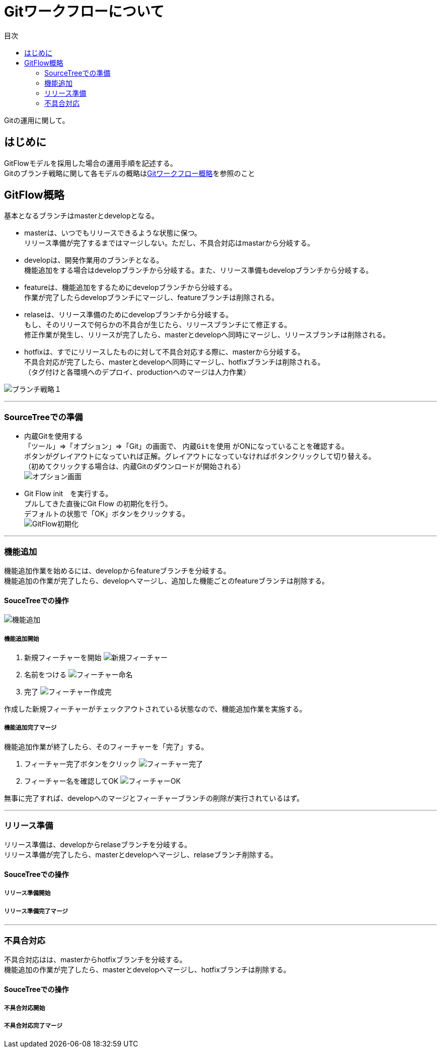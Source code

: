 = Gitワークフローについて
:toc: left
:toc-title: 目次
:source-highlighter: coderay

Gitの運用に関して。

== はじめに

GitFlowモデルを採用した場合の運用手順を記述する。 +
Gitのブランチ戦略に関して各モデルの概略はlink:overview.adoc[Gitワークフロー概略]を参照のこと +

== GitFlow概略

基本となるブランチはmasterとdevelopとなる。 +

* masterは、いつでもリリースできるような状態に保つ。 +
リリース準備が完了するまではマージしない。ただし、不具合対応はmastarから分岐する。 +
* developは、開発作業用のブランチとなる。 +
機能追加をする場合はdevelopブランチから分岐する。また、リリース準備もdevelopブランチから分岐する。 +
* featureは、機能追加をするためにdevelopブランチから分岐する。 +
作業が完了したらdevelopブランチにマージし、featureブランチは削除される。 +
* relaseは、リリース準備のためにdevelopブランチから分岐する。 +
もし、そのリリースで何らかの不具合が生じたら、リリースブランチにて修正する。 +
修正作業が発生し、リリースが完了したら、masterとdevelopへ同時にマージし、リリースブランチは削除される。 +
* hotfixは、すでにリリースしたものに対して不具合対応する際に、masterから分岐する。 +
不具合対応が完了したら、masterとdevelopへ同時にマージし、hotfixブランチは削除される。 +
（タグ付けと各環境へのデプロイ、productionへのマージは人力作業） +

image:gitflow/gitflowseq.png[ブランチ戦略１]

---

=== SourceTreeでの準備

* 内蔵Gitを使用する +
「ツール」⇒「オプション」⇒「Git」の画面で、 `内蔵Gitを使用` がONになっていることを確認する。 +
ボタンがグレイアウトになっていれば正解。グレイアウトになっていなければボタンクリックして切り替える。 +
（初めてクリックする場合は、内蔵Gitのダウンロードが開始される） +
image:gitflow/sourcetree_option.png[オプション画面]

* Git Flow init　を実行する。 +
プルしてきた直後にGit Flow の初期化を行う。 +
デフォルトの状態で「OK」ボタンをクリックする。 +
image:gitflow/gitflow_init.png[GitFlow初期化]

---
=== 機能追加

機能追加作業を始めるには、developからfeatureブランチを分岐する。 +
機能追加の作業が完了したら、developへマージし、追加した機能ごとのfeatureブランチは削除する。 +

==== SouceTreeでの操作

image:gitflow/feature.png[機能追加]

===== 機能追加開始

. 新規フィーチャーを開始
image:gitflow\new_feature.png[新規フィーチャー]
. 名前をつける
image:gitflow\naming_feature.png[フィーチャー命名]
. 完了
image:gitflow\complate_feature.png[フィーチャー作成完]

作成した新規フィーチャーがチェックアウトされている状態なので、機能追加作業を実施する。 +

===== 機能追加完了マージ

機能追加作業が終了したら、そのフィーチャーを「完了」する。 +

. フィーチャー完了ボタンをクリック
image:gitflow\work_comp_feature.png[フィーチャー完了]
. フィーチャー名を確認してOK
image:gitflow\ok_feature.png[フィーチャーOK]

無事に完了すれば、developへのマージとフィーチャーブランチの削除が実行されているはず。 +

---
=== リリース準備

リリース準備は、developからrelaseブランチを分岐する。 +
リリース準備が完了したら、masterとdevelopへマージし、relaseブランチ削除する。 +

==== SouceTreeでの操作
===== リリース準備開始
===== リリース準備完了マージ

---
=== 不具合対応

不具合対応はは、masterからhotfixブランチを分岐する。 +
機能追加の作業が完了したら、masterとdevelopへマージし、hotfixブランチは削除する。 +

==== SouceTreeでの操作
===== 不具合対応開始
===== 不具合対応完了マージ
